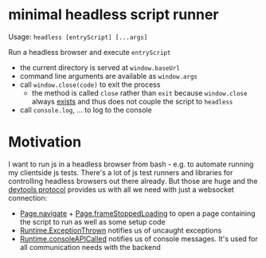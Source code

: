 * minimal headless script runner
Usage: =headless [entryScript] [...args]=

Run a headless browser and execute =entryScript=
- the current directory is served at =window.baseUrl=
- command line arguments are available as =window.args=
- call =window.close(code)= to exit the process
  - the method is called =close= rather than =exit= because =window.close= always [[https://www.google.com/search?channel=fs&client=ubuntu&q=window+close][exists]] and thus does not couple the script to =headless=
- call =console.log=, ... to log to the console

* Motivation
I want to run js in a headless browser from bash - e.g. to automate running my clientside js tests.
There's a lot of js test runners and libraries for controlling headless browsers out there already.
But those are huge and the [[https://chromedevtools.github.io/devtools-protocol/][devtools protocol]] provides us with all we need with just a websocket connection:
- [[https://chromedevtools.github.io/devtools-protocol/tot/Page/#method-navigate][Page.navigate]] + [[https://chromedevtools.github.io/devtools-protocol/tot/Page/#event-frameStoppedLoading][Page.frameStoppedLoading]] to open a page containing the script to run as well as some setup code
- [[https://chromedevtools.github.io/devtools-protocol/tot/Runtime/#event-exceptionThrown][Runtime.ExceptionThrown]] notifies us of uncaught exceptions
- [[https://chromedevtools.github.io/devtools-protocol/tot/Runtime/#event-consoleAPICalled][Runtime.consoleAPICalled]] notifies us of console messages. It's used for all communication needs with the backend
